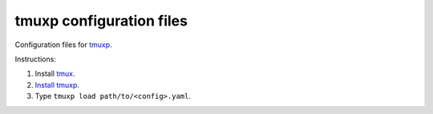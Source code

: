tmuxp configuration files
=========================

Configuration files for `tmuxp`_.

Instructions:

1. Install `tmux`_.
2. `Install tmuxp`_.
3. Type ``tmuxp load path/to/<config>.yaml``.

.. _tmux: http://tmux.sourceforge.net/
.. _tmuxp: https://github.com/tony/tmuxp
.. _Install tmuxp: http://tmuxp.readthedocs.org/en/latest/quickstart.html

